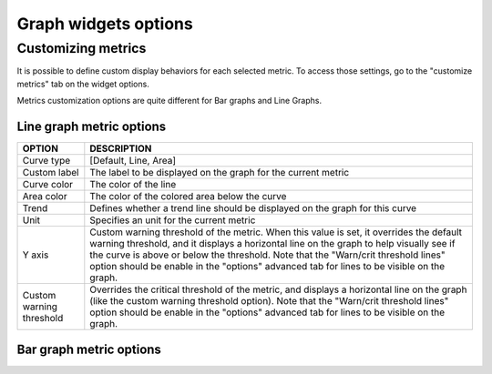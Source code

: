 ﻿Graph widgets options
=====================

Customizing metrics
-------------------

It is possible to define custom display behaviors for each selected
metric. To access those settings, go to the "customize metrics" tab on
the widget options.

Metrics customization options are quite different for Bar graphs and
Line Graphs.

Line graph metric options
~~~~~~~~~~~~~~~~~~~~~~~~~


+--------------------------+-------------------------------------------------------------------------------------+
|        OPTION            |                                   DESCRIPTION                                       |
+==========================+=====================================================================================+
| Curve type               |     	[Default, Line, Area]                                                    |
+--------------------------+-------------------------------------------------------------------------------------+
| Custom label             |   	The label to be displayed on the graph for the current metric                    |
+--------------------------+-------------------------------------------------------------------------------------+
| Curve color              |  	The color of the line                                                            |
+--------------------------+-------------------------------------------------------------------------------------+
| Area color               |   	The color of the colored area below the curve                                    |
+--------------------------+-------------------------------------------------------------------------------------+
| Trend                    |  	Defines whether a trend line should be displayed on the graph for this curve     |
+--------------------------+-------------------------------------------------------------------------------------+
| Unit                     |  	Specifies an unit for the current metric                                         |
+--------------------------+-------------------------------------------------------------------------------------+
| Y axis                   |  	Custom warning threshold of the					                 |
|   		           |	metric. When this value is set, it overrides the default warning                 |
|   		           |	threshold, and it displays a horizontal line on the graph to help                |
|   		           |	visually see if the curve is above or below the threshold. Note that             |
|   		           |	the "Warn/crit threshold lines" option should be enable in the                   |
|   		           |	"options" advanced tab for lines to be visible on the graph.                     |
+--------------------------+-------------------------------------------------------------------------------------+
| Custom warning threshold | 	Overrides the critical threshold of                                              |
|  			   |	the metric, and displays a horizontal line on the graph (like the                |
|  			   |	custom warning threshold option). Note that the "Warn/crit threshold             |
| 			   |	lines" option should be enable in the "options" advanced tab for                 |
| 			   |	lines to be visible on the graph.                                                |
+--------------------------+-------------------------------------------------------------------------------------+


Bar graph metric options
~~~~~~~~~~~~~~~~~~~~~~~~